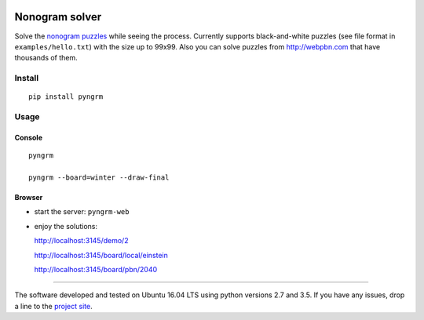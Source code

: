 |Build Status| |Coverage Status|


Nonogram solver
===============

Solve the `nonogram puzzles`_ while seeing the process.
Currently supports black-and-white puzzles
(see file format in ``examples/hello.txt``)
with the size up to 99x99. Also you can solve puzzles
from http://webpbn.com that have thousands of them.

Install
-------

::

    pip install pyngrm

Usage
-----

Console
~~~~~~~

::

    pyngrm

    pyngrm --board=winter --draw-final

Browser
~~~~~~~

-  start the server: ``pyngrm-web``

-  enjoy the solutions:

   http://localhost:3145/demo/2

   http://localhost:3145/board/local/einstein

   http://localhost:3145/board/pbn/2040


.. |Build Status| image:: https://img.shields.io/travis/tsionyx/pynogram.svg
    :target: https://travis-ci.org/tsionyx/pynogram
.. |Coverage Status| image:: https://img.shields.io/coveralls/github/tsionyx/pynogram.svg
    :target: https://coveralls.io/github/tsionyx/pynogram

.. _nonogram puzzles: https://en.wikipedia.org/wiki/Nonogram


-----

The software developed and tested on Ubuntu 16.04 LTS using python versions 2.7 and 3.5.
If you have any issues, drop a line to the
`project site <https://github.com/tsionyx/pynogram/issues>`_.
